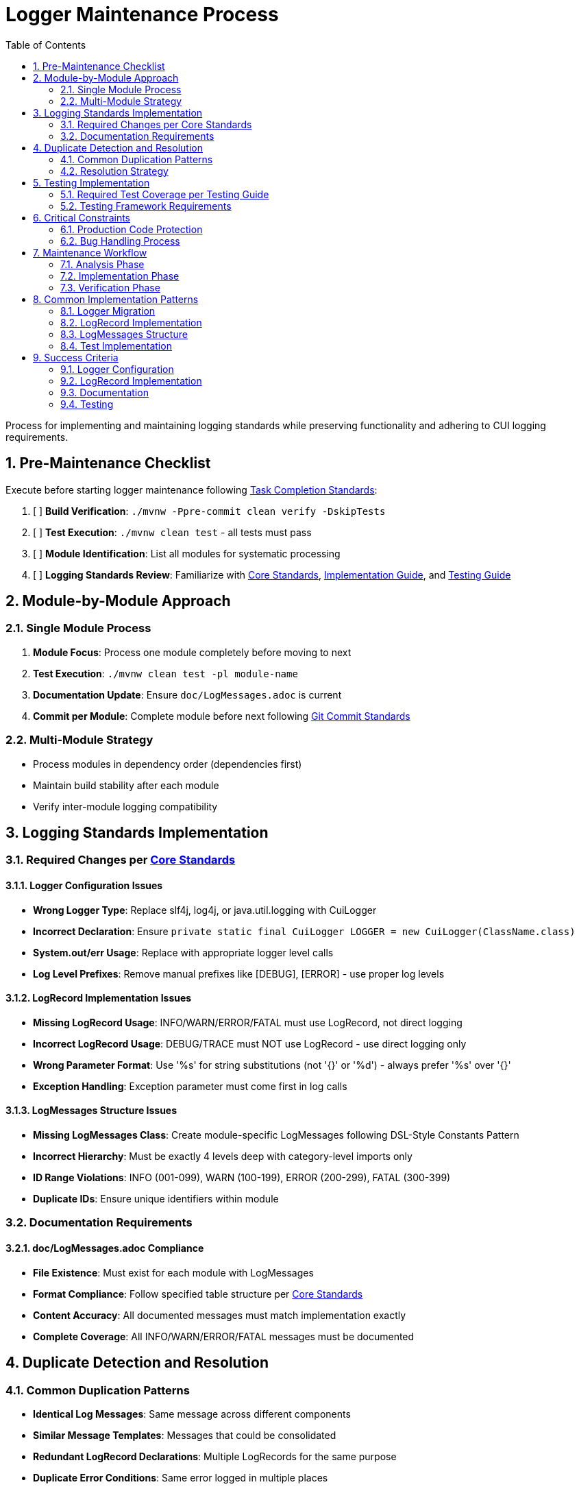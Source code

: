 = Logger Maintenance Process
:toc:
:toclevels: 2
:sectnums:

Process for implementing and maintaining logging standards while preserving functionality and adhering to CUI logging requirements.

== Pre-Maintenance Checklist

Execute before starting logger maintenance following <<task-completion-standards.adoc#,Task Completion Standards>>:

1. [ ] *Build Verification*: `./mvnw -Ppre-commit clean verify -DskipTests`
2. [ ] *Test Execution*: `./mvnw clean test` - all tests must pass
3. [ ] *Module Identification*: List all modules for systematic processing
4. [ ] *Logging Standards Review*: Familiarize with <<../logging/core-standards.adoc#,Core Standards>>, <<../logging/implementation-guide.adoc#,Implementation Guide>>, and <<../logging/testing-guide.adoc#,Testing Guide>>

== Module-by-Module Approach

=== Single Module Process
1. *Module Focus*: Process one module completely before moving to next
2. *Test Execution*: `./mvnw clean test -pl module-name`
3. *Documentation Update*: Ensure `doc/LogMessages.adoc` is current
4. *Commit per Module*: Complete module before next following <<git-commit-standards.adoc#,Git Commit Standards>>

=== Multi-Module Strategy
* Process modules in dependency order (dependencies first)
* Maintain build stability after each module
* Verify inter-module logging compatibility

== Logging Standards Implementation

=== Required Changes per <<../logging/core-standards.adoc#,Core Standards>>

==== Logger Configuration Issues
* **Wrong Logger Type**: Replace slf4j, log4j, or java.util.logging with CuiLogger
* **Incorrect Declaration**: Ensure `private static final CuiLogger LOGGER = new CuiLogger(ClassName.class)`
* **System.out/err Usage**: Replace with appropriate logger level calls
* **Log Level Prefixes**: Remove manual prefixes like [DEBUG], [ERROR] - use proper log levels

==== LogRecord Implementation Issues
* **Missing LogRecord Usage**: INFO/WARN/ERROR/FATAL must use LogRecord, not direct logging
* **Incorrect LogRecord Usage**: DEBUG/TRACE must NOT use LogRecord - use direct logging only
* **Wrong Parameter Format**: Use '%s' for string substitutions (not '{}' or '%d') - always prefer '%s' over '{}'
* **Exception Handling**: Exception parameter must come first in log calls

==== LogMessages Structure Issues
* **Missing LogMessages Class**: Create module-specific LogMessages following DSL-Style Constants Pattern
* **Incorrect Hierarchy**: Must be exactly 4 levels deep with category-level imports only
* **ID Range Violations**: INFO (001-099), WARN (100-199), ERROR (200-299), FATAL (300-399)
* **Duplicate IDs**: Ensure unique identifiers within module

=== Documentation Requirements

==== doc/LogMessages.adoc Compliance
* **File Existence**: Must exist for each module with LogMessages
* **Format Compliance**: Follow specified table structure per <<../logging/core-standards.adoc#,Core Standards>>
* **Content Accuracy**: All documented messages must match implementation exactly
* **Complete Coverage**: All INFO/WARN/ERROR/FATAL messages must be documented

== Duplicate Detection and Resolution

=== Common Duplication Patterns
* **Identical Log Messages**: Same message across different components
* **Similar Message Templates**: Messages that could be consolidated
* **Redundant LogRecord Declarations**: Multiple LogRecords for the same purpose
* **Duplicate Error Conditions**: Same error logged in multiple places
* **Mixed Parameter Formats**: Some messages using '{}' and others using '%s' - standardize on '%s'

=== Resolution Strategy
* **Consolidate Messages**: Move common messages to shared LogMessages class
* **Parameterize Templates**: Use parameters instead of multiple similar messages
* **Extract Common Patterns**: Create reusable LogRecord declarations
* **Centralize Error Logging**: Single point of logging for common errors

== Testing Implementation

=== Required Test Coverage per <<../logging/testing-guide.adoc#,Testing Guide>>
* **All INFO Level Messages**: Verify content and level
* **All WARN Level Messages**: Verify content and level  
* **All ERROR Level Messages**: Verify content and level
* **All FATAL Level Messages**: Verify content and level
* **Parameter Substitution**: Test all parameter combinations
* **Exception Logging**: Verify exception inclusion

=== Testing Framework Requirements
* **@EnableTestLogger**: Required on all test classes
* **cui-test-juli-logger**: Use for all logging tests
* **LogAsserts Methods**: Use appropriate assertion methods
* **TestLogLevel Constants**: Use for log level verification

== Critical Constraints

=== Production Code Protection
* **LOGGING CODE ONLY**: Only modify logging-related code, no other production changes
* **Bug Discovery**: Must ask user for approval before fixing non-logging production bugs
* **Behavior Preservation**: All existing functionality must continue to work
* **Test-Only Changes**: Focus on logging implementation and testing

=== Bug Handling Process
When non-logging production bugs are discovered:
1. **Stop maintenance process**
2. **Document bug details** (location, issue, impact)
3. **Ask user for approval** to fix non-logging production code
4. **Wait for confirmation** before proceeding
5. **Create separate commit** for bug fix following <<git-commit-standards.adoc#,Git Commit Standards>>

== Maintenance Workflow

=== Analysis Phase
1. **Logger Audit**: Identify non-CuiLogger usage and system output calls
2. **LogRecord Audit**: Check INFO/WARN/ERROR/FATAL use LogRecord, DEBUG/TRACE use direct logging
3. **LogMessages Review**: Verify structure and ID ranges
4. **Documentation Check**: Ensure doc/LogMessages.adoc exists and matches implementation
5. **Duplicate Detection**: Identify redundant messages and patterns

=== Implementation Phase
1. **Logger Migration**: Replace non-CuiLogger instances
2. **LogRecord Implementation**: Add LogRecord for production levels
3. **LogMessages Creation**: Implement module LogMessages following DSL pattern
4. **Documentation Update**: Create/update doc/LogMessages.adoc
5. **Test Implementation**: Add comprehensive logging tests

=== Verification Phase
Following <<task-completion-standards.adoc#,Task Completion Standards>>:
1. **Full Build**: `./mvnw -Ppre-commit clean verify -DskipTests`
2. **Complete Test Suite**: `./mvnw clean install`
3. **Documentation Validation**: Verify doc/LogMessages.adoc accuracy
4. **Final Commit**: Consolidate if needed, update module status

== Common Implementation Patterns

=== Logger Migration
**Before:**
```java
private static final Logger logger = LoggerFactory.getLogger(MyClass.class);
System.out.println("Debug info: " + data);
```

**After:**
```java
private static final CuiLogger LOGGER = new CuiLogger(MyClass.class);
LOGGER.debug("Debug info: %s", data);
```

=== LogRecord Implementation
**Before:**
```java
logger.info("User {} logged in successfully", username);
logger.error("Database connection failed: {}", e.getMessage());
```

**After:**
```java
LOGGER.info(INFO.USER_LOGIN.format(username));
LOGGER.error(e, ERROR.DATABASE_CONNECTION.format());
```

**Key Points:**
* Replace slf4j '{}' placeholders with '%s' in LogRecord templates
* Always prefer '%s' over '{}' for parameter substitution
* Use LogRecord.format() for parameterized messages

=== LogMessages Structure
```java
@UtilityClass
public final class ModuleLogMessages {
    public static final String PREFIX = "MODULE";
    
    @UtilityClass
    public static final class INFO {
        public static final LogRecord USER_LOGIN = LogRecordModel.builder()
            .template("User %s logged in successfully")
            .prefix(PREFIX)
            .identifier(1)
            .build();
    }
    
    @UtilityClass 
    public static final class ERROR {
        public static final LogRecord DATABASE_CONNECTION = LogRecordModel.builder()
            .template("Database connection failed")
            .prefix(PREFIX)
            .identifier(200)
            .build();
    }
}
```

=== Test Implementation
```java
@EnableTestLogger
class ServiceTest {
    @Test
    void shouldLogUserLogin() {
        // given
        String username = "testuser";
        
        // when
        service.loginUser(username);
        
        // then
        assertSingleLogMessagePresent(
            TestLogLevel.INFO,
            INFO.USER_LOGIN.format(username));
    }
}
```

== Success Criteria

=== Logger Configuration
* Only CuiLogger instances used
* No system output calls
* Proper logger declaration pattern

=== LogRecord Implementation  
* INFO/WARN/ERROR/FATAL use LogRecord
* DEBUG/TRACE use direct logging
* Correct parameter formatting
* Exception handling follows pattern

=== Documentation
* doc/LogMessages.adoc exists and is accurate
* All production messages documented
* Format follows specification

=== Testing
* All production log messages tested
* Tests use cui-test-juli-logger
* Comprehensive parameter and exception coverage

For complete quality verification, see <<task-completion-standards.adoc#,Task Completion Standards>>.